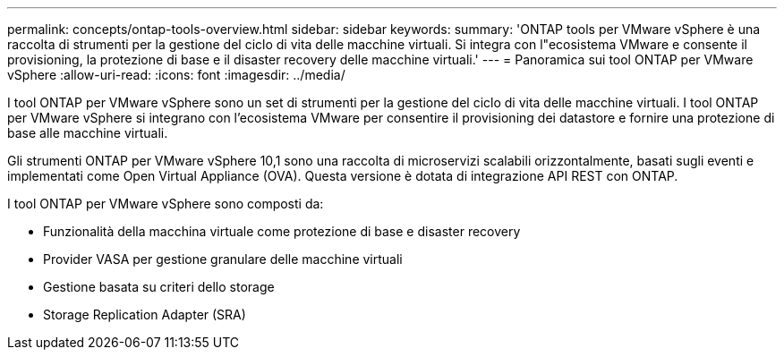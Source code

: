 ---
permalink: concepts/ontap-tools-overview.html 
sidebar: sidebar 
keywords:  
summary: 'ONTAP tools per VMware vSphere è una raccolta di strumenti per la gestione del ciclo di vita delle macchine virtuali. Si integra con l"ecosistema VMware e consente il provisioning, la protezione di base e il disaster recovery delle macchine virtuali.' 
---
= Panoramica sui tool ONTAP per VMware vSphere
:allow-uri-read: 
:icons: font
:imagesdir: ../media/


[role="lead"]
I tool ONTAP per VMware vSphere sono un set di strumenti per la gestione del ciclo di vita delle macchine virtuali. I tool ONTAP per VMware vSphere si integrano con l'ecosistema VMware per consentire il provisioning dei datastore e fornire una protezione di base alle macchine virtuali.

Gli strumenti ONTAP per VMware vSphere 10,1 sono una raccolta di microservizi scalabili orizzontalmente, basati sugli eventi e implementati come Open Virtual Appliance (OVA). Questa versione è dotata di integrazione API REST con ONTAP.

I tool ONTAP per VMware vSphere sono composti da:

* Funzionalità della macchina virtuale come protezione di base e disaster recovery
* Provider VASA per gestione granulare delle macchine virtuali
* Gestione basata su criteri dello storage
* Storage Replication Adapter (SRA)

